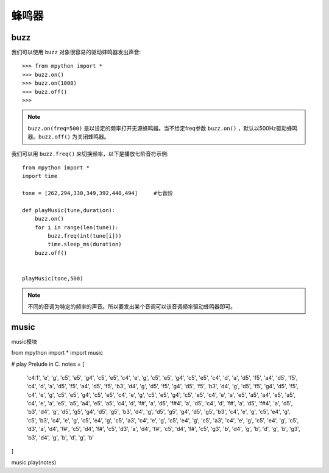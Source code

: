蜂鸣器
=========

buzz
----

我们可以使用 ``buzz`` 对象很容易的驱动蜂鸣器发出声音::

    >>> from mpython import *
    >>> buzz.on()
    >>> buzz.on(1000)
    >>> buzz.off()
    >>>

.. Note::

    ``buzz.on(freq=500)`` 是以设定的频率打开无源蜂鸣器。当不给定freq参数 ``buzz.on()`` ，默认以500Hz驱动蜂鸣器。``buzz.off()`` 为关闭蜂鸣器。


我们可以用 ``buzz.freq()`` 来切换频率，以下是播放七阶音符示例::

    from mpython import *
    import time
    
    tone = [262,294,330,349,392,440,494]     #七音阶
    
    def playMusic(tune,duration):
        buzz.on()
        for i in range(len(tune)):
            buzz.freq(int(tune[i]))
            time.sleep_ms(duration)
        buzz.off()
    

    playMusic(tone,500)

.. Note::

    不同的音调为特定的频率的声音。所以要发出某个音调可以该音调频率驱动蜂鸣器即可。


music
-----

music模块

::

from mpython import *
import music

# play Prelude in C.
notes = [
    'c4:1', 'e', 'g', 'c5', 'e5', 'g4', 'c5', 'e5', 'c4', 'e', 'g', 'c5', 'e5', 'g4', 'c5', 'e5',
    'c4', 'd', 'a', 'd5', 'f5', 'a4', 'd5', 'f5', 'c4', 'd', 'a', 'd5', 'f5', 'a4', 'd5', 'f5',
    'b3', 'd4', 'g', 'd5', 'f5', 'g4', 'd5', 'f5', 'b3', 'd4', 'g', 'd5', 'f5', 'g4', 'd5', 'f5',
    'c4', 'e', 'g', 'c5', 'e5', 'g4', 'c5', 'e5', 'c4', 'e', 'g', 'c5', 'e5', 'g4', 'c5', 'e5',
    'c4', 'e', 'a', 'e5', 'a5', 'a4', 'e5', 'a5', 'c4', 'e', 'a', 'e5', 'a5', 'a4', 'e5', 'a5',
    'c4', 'd', 'f#', 'a', 'd5', 'f#4', 'a', 'd5', 'c4', 'd', 'f#', 'a', 'd5', 'f#4', 'a', 'd5',
    'b3', 'd4', 'g', 'd5', 'g5', 'g4', 'd5', 'g5', 'b3', 'd4', 'g', 'd5', 'g5', 'g4', 'd5', 'g5',
    'b3', 'c4', 'e', 'g', 'c5', 'e4', 'g', 'c5', 'b3', 'c4', 'e', 'g', 'c5', 'e4', 'g', 'c5',
    'a3', 'c4', 'e', 'g', 'c5', 'e4', 'g', 'c5', 'a3', 'c4', 'e', 'g', 'c5', 'e4', 'g', 'c5',
    'd3', 'a', 'd4', 'f#', 'c5', 'd4', 'f#', 'c5', 'd3', 'a', 'd4', 'f#', 'c5', 'd4', 'f#', 'c5',
    'g3', 'b', 'd4', 'g', 'b', 'd', 'g', 'b', 'g3', 'b3', 'd4', 'g', 'b', 'd', 'g', 'b'
]

music.play(notes)